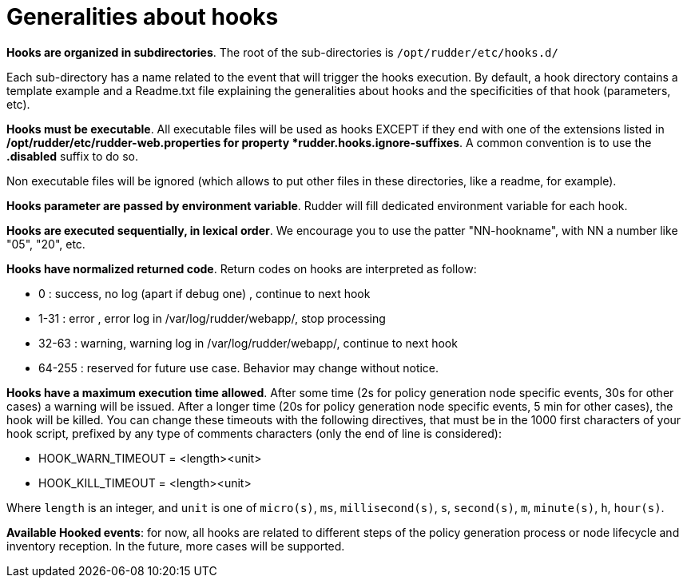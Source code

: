 = Generalities about hooks

*Hooks are organized in subdirectories*. The root of the sub-directories is `/opt/rudder/etc/hooks.d/`

Each sub-directory has a name related to the event that will trigger the hooks
execution.
By default, a hook directory contains a template example and a Readme.txt file
explaining the generalities about hooks and the specificities of that hook (parameters, etc).

*Hooks must be executable*. All executable files will be used as hooks EXCEPT if
they end with one of the extensions listed in */opt/rudder/etc/rudder-web.properties
for property *rudder.hooks.ignore-suffixes*. A common convention is to use the *.disabled*
suffix to do so.

Non executable files will be ignored (which allows to put other files in these
directories, like a readme, for example).


*Hooks parameter are passed by environment variable*. Rudder will fill dedicated
environment variable for each hook.

*Hooks are executed sequentially, in lexical order*. We encourage
you to use the patter "NN-hookname", with NN a number like
"05", "20", etc.

*Hooks have normalized returned code*. Return codes on hooks are interpreted as follow:

- 0      : success, no log (apart if debug one)          , continue to next hook
- 1-31   : error  , error   log in /var/log/rudder/webapp/, stop processing
- 32-63  : warning, warning log in /var/log/rudder/webapp/, continue to next hook
- 64-255 : reserved for future use case. Behavior may change without notice.

*Hooks have a maximum execution time allowed*. After some time (2s for policy generation node specific events, 30s for
other cases) a warning will be issued. After a longer time (20s for policy generation node specific
events, 5 min for other cases), the hook will be killed.
You can change these timeouts with the following directives, that must be in the 1000 first characters of your hook script,
prefixed by any type of comments characters (only the end of line is considered):

- HOOK_WARN_TIMEOUT = <length><unit>
- HOOK_KILL_TIMEOUT = <length><unit>

Where `length` is an integer, and `unit` is one of `micro(s)`, `ms`, `millisecond(s)`, `s`,
`second(s)`, `m`, `minute(s)`, `h`, `hour(s)`.

*Available Hooked events*: for now, all hooks are related to different steps of the policy generation
process or node lifecycle and inventory reception. In the future, more cases will be supported.


